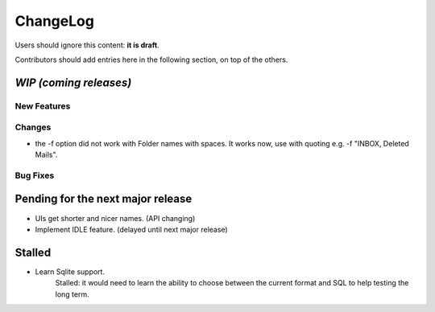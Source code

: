 =========
ChangeLog
=========

Users should ignore this content: **it is draft**.

Contributors should add entries here in the following section, on top of the
others.

`WIP (coming releases)`
=======================

New Features
------------

Changes
-------

* the -f option did not work with Folder names with spaces. It works
  now, use with quoting e.g. -f "INBOX, Deleted Mails".

Bug Fixes
---------


Pending for the next major release
==================================

* UIs get shorter and nicer names. (API changing)
* Implement IDLE feature. (delayed until next major release)


Stalled
=======

* Learn Sqlite support.
    Stalled: it would need to learn the ability to choose between the current
    format and SQL to help testing the long term.
